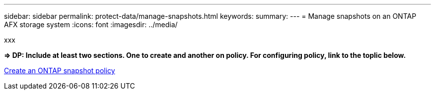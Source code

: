 ---
sidebar: sidebar
permalink: protect-data/manage-snapshots.html
keywords: 
summary: 
---
= Manage snapshots on an ONTAP AFX storage system
:icons: font
:imagesdir: ../media/

[.lead]
xxx

*=> DP: Include at least two sections. One to create and another on policy. For configuring policy, link to the toplic below.*

https://docs.netapp.com/us-en/ontap/data-protection/create-snapshot-policy-task.html[Create an ONTAP snapshot policy^]
